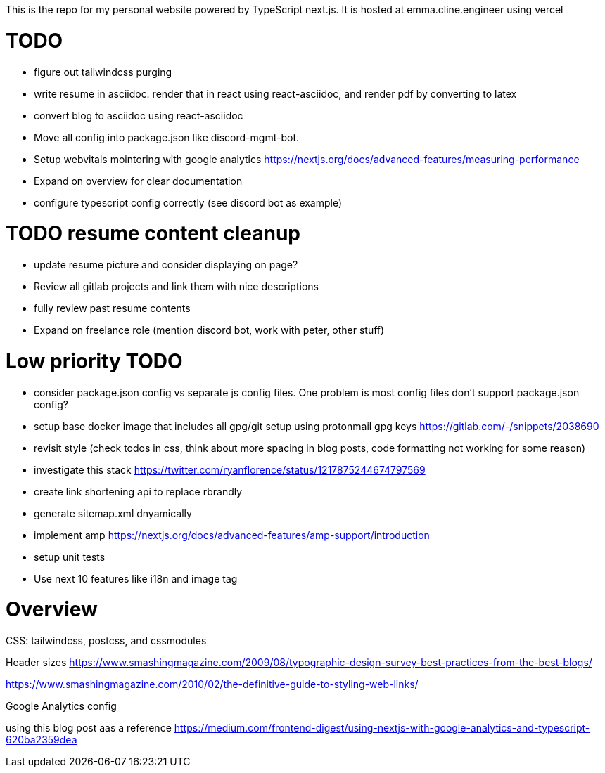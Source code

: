 This is the repo for my personal website powered by TypeScript next.js. It is hosted at emma.cline.engineer using vercel

# TODO

* figure out tailwindcss purging
* write resume in asciidoc. render that in react using react-asciidoc, and render pdf by converting to latex
* convert blog to asciidoc using react-asciidoc
* Move all config into package.json like discord-mgmt-bot.
* Setup webvitals mointoring with google analytics https://nextjs.org/docs/advanced-features/measuring-performance
* Expand on overview for clear documentation
* configure typescript config correctly (see discord bot as example)

# TODO resume content cleanup

* update resume picture and consider displaying on page?
* Review all gitlab projects and link them with nice descriptions
* fully review past resume contents
* Expand on freelance role (mention discord bot, work with peter, other stuff)

# Low priority TODO

* consider package.json config vs separate js config files. One problem is most config files don't support package.json config?
* setup base docker image that includes all gpg/git setup using protonmail gpg keys https://gitlab.com/-/snippets/2038690
* revisit style (check todos in css, think about more spacing in blog posts, code formatting not working for some reason)
* investigate this stack https://twitter.com/ryanflorence/status/1217875244674797569
* create link shortening api to replace rbrandly
* generate sitemap.xml dnyamically
* implement amp https://nextjs.org/docs/advanced-features/amp-support/introduction
* setup unit tests
* Use next 10 features like i18n and image tag

# Overview

CSS: tailwindcss, postcss, and cssmodules

Header sizes
https://www.smashingmagazine.com/2009/08/typographic-design-survey-best-practices-from-the-best-blogs/

https://www.smashingmagazine.com/2010/02/the-definitive-guide-to-styling-web-links/

Google Analytics config

using this blog post aas a reference https://medium.com/frontend-digest/using-nextjs-with-google-analytics-and-typescript-620ba2359dea
